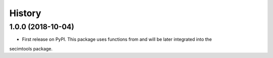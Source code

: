 =======
History
=======

1.0.0 (2018-10-04)
------------------

* First release on PyPI. This package uses functions from and will be later integrated into the
secimtools package.
